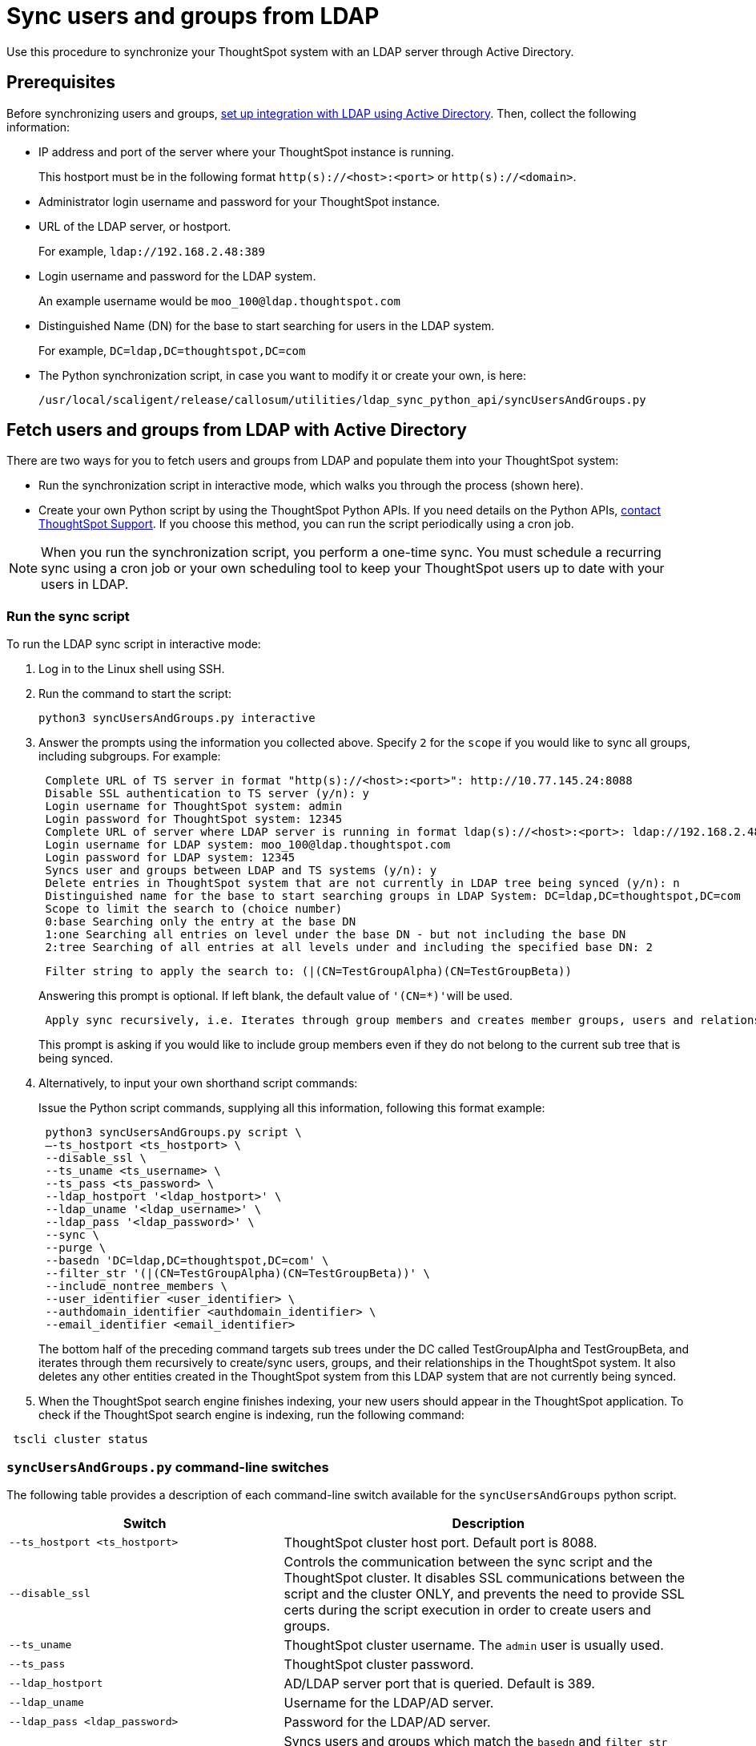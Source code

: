 = Sync users and groups from LDAP
:last_updated: 8/12/2021
:linkattrs:


Use this procedure to synchronize your ThoughtSpot system with an LDAP server through Active Directory.

== Prerequisites

Before synchronizing users and groups, xref:LDAP-config-AD.adoc[set up integration with LDAP using Active Directory].
Then, collect the following information:

* IP address and port of the server where your ThoughtSpot instance is running.
+
This hostport must be in the following format `http(s)://<host>:<port>` or `http(s)://<domain>`.

* Administrator login username and password for your ThoughtSpot instance.
* URL of the LDAP server, or hostport.
+
For example, `ldap://192.168.2.48:389`

* Login username and password for the LDAP system.
+
An example username would be `moo_100@ldap.thoughtspot.com`

* Distinguished Name (DN) for the base to start searching for users in the LDAP system.
+
For example, `DC=ldap,DC=thoughtspot,DC=com`

* The Python synchronization script, in case you want to modify it or create your own, is here:
+
[source]
----
/usr/local/scaligent/release/callosum/utilities/ldap_sync_python_api/syncUsersAndGroups.py
----

== Fetch users and groups from LDAP with Active Directory

There are two ways for you to fetch users and groups from LDAP and populate them into your ThoughtSpot system:

* Run the synchronization script in interactive mode, which walks you through the process (shown here).
* Create your own Python script by using the ThoughtSpot Python APIs.
If you need details on the Python APIs, xref:contact.adoc[contact ThoughtSpot Support].
If you choose this method, you can run the script periodically using a cron job.

NOTE: When you run the synchronization script, you perform a one-time sync.
You must schedule a recurring sync using a cron job or your own scheduling tool to keep your ThoughtSpot users up to date with your users in LDAP.

=== Run the sync script

To run the LDAP sync script in interactive mode:

. Log in to the Linux shell using SSH.
. Run the command to start the script:
+
[source]
----
python3 syncUsersAndGroups.py interactive
----

. Answer the prompts using the information you collected above.
Specify `2` for the `scope` if you would like to sync all groups, including subgroups.
For example:
+
----
 Complete URL of TS server in format "http(s)://<host>:<port>": http://10.77.145.24:8088
 Disable SSL authentication to TS server (y/n): y
 Login username for ThoughtSpot system: admin
 Login password for ThoughtSpot system: 12345
 Complete URL of server where LDAP server is running in format ldap(s)://<host>:<port>: ldap://192.168.2.48:389
 Login username for LDAP system: moo_100@ldap.thoughtspot.com
 Login password for LDAP system: 12345
 Syncs user and groups between LDAP and TS systems (y/n): y
 Delete entries in ThoughtSpot system that are not currently in LDAP tree being synced (y/n): n
 Distinguished name for the base to start searching groups in LDAP System: DC=ldap,DC=thoughtspot,DC=com
 Scope to limit the search to (choice number)
 0:base Searching only the entry at the base DN
 1:one Searching all entries on level under the base DN - but not including the base DN
 2:tree Searching of all entries at all levels under and including the specified base DN: 2
----
+
----
 Filter string to apply the search to: (|(CN=TestGroupAlpha)(CN=TestGroupBeta))
----
+
Answering this prompt is optional.
If left blank, the default value of ``'(CN=*)'``will be used.
+
----
 Apply sync recursively, i.e. Iterates through group members and creates member groups, users and relationships in a recursive way. (y/n): n
----
+
This prompt is asking if you would like to include group members even if they do not belong to the current sub tree that is being synced.

. Alternatively, to input your own shorthand script commands:
+
Issue the Python script commands, supplying all this information, following this format example:
+
[source]
----
 python3 syncUsersAndGroups.py script \
 –-ts_hostport <ts_hostport> \
 --disable_ssl \
 --ts_uname <ts_username> \
 --ts_pass <ts_password> \
 --ldap_hostport '<ldap_hostport>' \
 --ldap_uname '<ldap_username>' \
 --ldap_pass '<ldap_password>' \
 --sync \
 --purge \
 --basedn 'DC=ldap,DC=thoughtspot,DC=com' \
 --filter_str '(|(CN=TestGroupAlpha)(CN=TestGroupBeta))' \
 --include_nontree_members \
 --user_identifier <user_identifier> \
 --authdomain_identifier <authdomain_identifier> \
 --email_identifier <email_identifier>
----
+
The bottom half of the preceding command targets sub trees under the DC called TestGroupAlpha and TestGroupBeta, and iterates through them recursively to create/sync users, groups, and their relationships in the ThoughtSpot system.
It also deletes any other entities created in the ThoughtSpot system from this LDAP system that are not currently being synced.

. When the ThoughtSpot search engine finishes indexing, your new users should appear in the ThoughtSpot application. To check if the ThoughtSpot search engine is indexing, run the following command:

[source]
----
 tscli cluster status
----

=== `syncUsersAndGroups.py` command-line switches

The following table provides a description of each command-line switch available for the `syncUsersAndGroups` python script.
[width="100%",options="header",cols="40%,60%"]
|====================
|Switch|Description
|`--ts_hostport <ts_hostport>`|ThoughtSpot cluster host port. Default port is 8088.
|`--disable_ssl`|Controls the communication between the sync script and the ThoughtSpot cluster. It disables SSL communications between the script and the cluster ONLY, and prevents the need to provide SSL certs during the script execution in order to create users and groups.
|`--ts_uname`|ThoughtSpot cluster username. The `admin` user is usually used.
|`--ts_pass`|ThoughtSpot cluster password.
|`--ldap_hostport`|AD/LDAP server port that is queried. Default is 389.
|`--ldap_uname`|Username for the LDAP/AD server.
|`--ldap_pass <ldap_password>`|Password for the LDAP/AD server.
|`--sync`|Syncs users and groups which match the `basedn` and `filter_str` queries to your ThoughtSpot cluster.
|`--purge`|Purges any users that exist in ThoughtSpot, but not in AD.
|`--basedn`|Place in the directory that will be searched for users.
|`--filter_str`|Further filters results from your base DN.
|`--include_nontree_members`|Includes group members from LDAP/AD even if they do not belong to the current subtree that is being synced.
|`--user_identifier <user_identifier>`|User name identifier key for user creation or sync.
|`--authdomain_identifier <authdomain_identifier>`|Override domain name to be appended to user identifier in user name.
|`--email_identifier <email_identifier>`|Email identifier key for user creation or sync.
|`--debug`|Provides additional logs in case of failure or other errors.
|====================
